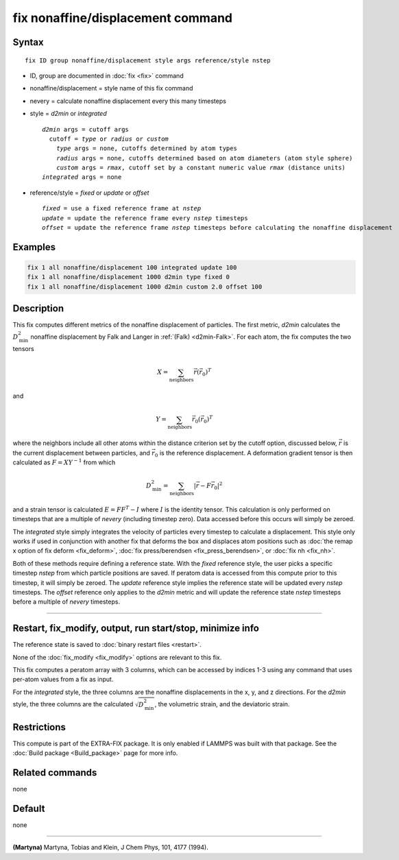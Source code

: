 .. index:: fix nonaffine/displacement

fix nonaffine/displacement command
===================

Syntax
""""""

.. parsed-literal::

   fix ID group nonaffine/displacement style args reference/style nstep

* ID, group are documented in :doc:`fix <fix>` command
* nonaffine/displacement = style name of this fix command
* nevery = calculate nonaffine displacement every this many timesteps
* style = *d2min* or *integrated*

  .. parsed-literal::

       *d2min* args = cutoff args
         cutoff = *type* or *radius* or *custom*
           *type* args = none, cutoffs determined by atom types
           *radius* args = none, cutoffs determined based on atom diameters (atom style sphere)
           *custom* args = *rmax*, cutoff set by a constant numeric value *rmax* (distance units)
       *integrated* args = none

* reference/style = *fixed* or *update* or *offset*

  .. parsed-literal::

       *fixed* = use a fixed reference frame at *nstep*
       *update* = update the reference frame every *nstep* timesteps
       *offset* = update the reference frame *nstep* timesteps before calculating the nonaffine displacement

Examples
""""""""

.. code-block:: LAMMPS

   fix 1 all nonaffine/displacement 100 integrated update 100
   fix 1 all nonaffine/displacement 1000 d2min type fixed 0
   fix 1 all nonaffine/displacement 1000 d2min custom 2.0 offset 100

Description
"""""""""""

This fix computes different metrics of the nonaffine displacement of
particles. The first metric, *d2min* calculates the :math:`D^2_\mathrm{min}`
nonaffine displacement by Falk and Langer in :ref:`(Falk) <d2min-Falk>`.
For each atom, the fix computes the two tensors

.. math::

   X = \sum_{\mathrm{neighbors}} \vec{r} \left(\vec{r}_{0} \right)^T

and

.. math::

   Y = \sum_{\mathrm{neighbors}} \vec{r}_0 \left(\vec{r}_{0} \right)^T

where the neighbors include all other atoms within the distance criterion
set by the cutoff option, discussed below, :math:`\vec{r}` is the current
displacement between particles, and :math:`\vec{r}_0` is the reference
displacement. A deformation gradient tensor is then calculated as
:math:`F = X Y^{-1}` from which

.. math::

    D^2_\mathrm{min} = \sum_{\mathrm{neighbors}} \left| \vec{r} - F \vec{r}_0 \right|^2

and a strain tensor is calculated :math:`E = F F^{T} - I` where :math:`I`
is the identity tensor. This calculation is only performed on timesteps that
are a multiple of *nevery* (including timestep zero). Data accessed before
this occurs will simply be zeroed.

The *integrated* style simply integrates the velocity of particles
every timestep to calculate a displacement. This style only works if
used in conjunction with another fix that deforms the box and displaces
atom positions such as :doc:`the remap x option of fix deform <fix_deform>`,
:doc:`fix press/berendsen <fix_press_berendsen>`, or :doc:`fix nh <fix_nh>`.

Both of these methods require defining a reference state. With the *fixed* reference
style, the user picks a specific timestep *nstep* from which particle positions are saved.
If peratom data is accessed from this compute prior to this timestep, it will simply be
zeroed. The *update* reference style implies the reference state will be updated every
*nstep* timesteps. The *offset* reference only applies to the *d2min* metric and will
update the reference state *nstep* timesteps before a multiple of *nevery* timesteps.


----------

Restart, fix_modify, output, run start/stop, minimize info
"""""""""""""""""""""""""""""""""""""""""""""""""""""""""""

The reference state is saved to :doc:`binary restart files <restart>`.

None of the :doc:`fix_modify <fix_modify>` options are relevant to this
fix.

This fix computes a peratom array with 3 columns, which can be accessed
by indices 1-3 using any command that uses per-atom values from a fix
as input.

For the *integrated* style, the three columns are the nonaffine
displacements in the x, y, and z directions. For the *d2min* style,
the three columns are the calculated :math:`\sqrt{D^2_\mathrm{min}}`, the
volumetric strain, and the deviatoric strain.

Restrictions
""""""""""""

This compute is part of the EXTRA-FIX package.  It is only enabled if
LAMMPS was built with that package.  See the
:doc:`Build package <Build_package>` page for more info.

Related commands
""""""""""""""""

none

Default
"""""""

none

----------

.. _nh-Martyna:

**(Martyna)** Martyna, Tobias and Klein, J Chem Phys, 101, 4177 (1994).
